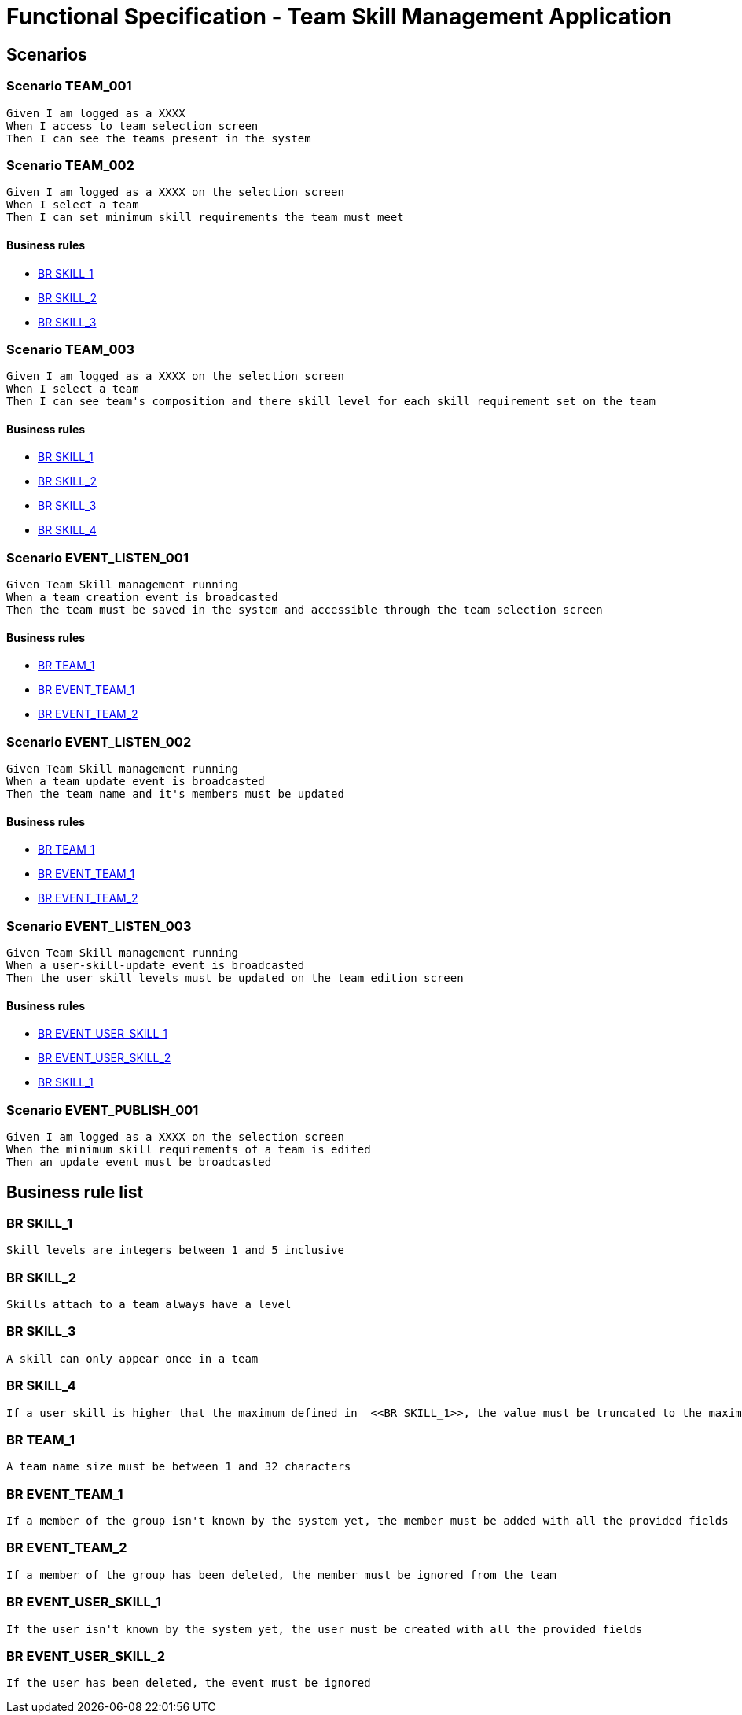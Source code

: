 =  Functional Specification - Team Skill Management Application

:toc:

== Scenarios

=== Scenario TEAM_001
....
Given I am logged as a XXXX
When I access to team selection screen
Then I can see the teams present in the system
....
=== Scenario TEAM_002
....
Given I am logged as a XXXX on the selection screen
When I select a team
Then I can set minimum skill requirements the team must meet
....
==== Business rules
* <<BR SKILL_1>>
* <<BR SKILL_2>>
* <<BR SKILL_3>>

=== Scenario TEAM_003
....
Given I am logged as a XXXX on the selection screen
When I select a team
Then I can see team's composition and there skill level for each skill requirement set on the team
....
==== Business rules
* <<BR SKILL_1>>
* <<BR SKILL_2>>
* <<BR SKILL_3>>
* <<BR SKILL_4>>

=== Scenario EVENT_LISTEN_001
....
Given Team Skill management running
When a team creation event is broadcasted
Then the team must be saved in the system and accessible through the team selection screen
....
==== Business rules
* <<BR TEAM_1>>
* <<BR EVENT_TEAM_1>>
* <<BR EVENT_TEAM_2>>

=== Scenario EVENT_LISTEN_002
....
Given Team Skill management running
When a team update event is broadcasted
Then the team name and it's members must be updated
....
==== Business rules
* <<BR TEAM_1>>
* <<BR EVENT_TEAM_1>>
* <<BR EVENT_TEAM_2>>

=== Scenario EVENT_LISTEN_003
....
Given Team Skill management running
When a user-skill-update event is broadcasted
Then the user skill levels must be updated on the team edition screen
....
==== Business rules
* <<BR EVENT_USER_SKILL_1>>
* <<BR EVENT_USER_SKILL_2>>
* <<BR SKILL_1>>

=== Scenario EVENT_PUBLISH_001
....
Given I am logged as a XXXX on the selection screen
When the minimum skill requirements of a team is edited
Then an update event must be broadcasted
....

== Business rule list

=== BR SKILL_1
....
Skill levels are integers between 1 and 5 inclusive
....
=== BR SKILL_2
....
Skills attach to a team always have a level
....
=== BR SKILL_3
....
A skill can only appear once in a team
....
=== BR SKILL_4
....
If a user skill is higher that the maximum defined in  <<BR SKILL_1>>, the value must be truncated to the maximum
....
=== BR TEAM_1
....
A team name size must be between 1 and 32 characters
....
=== BR EVENT_TEAM_1
....
If a member of the group isn't known by the system yet, the member must be added with all the provided fields
....
=== BR EVENT_TEAM_2
....
If a member of the group has been deleted, the member must be ignored from the team
....
=== BR EVENT_USER_SKILL_1
....
If the user isn't known by the system yet, the user must be created with all the provided fields
....
=== BR EVENT_USER_SKILL_2
....
If the user has been deleted, the event must be ignored
....